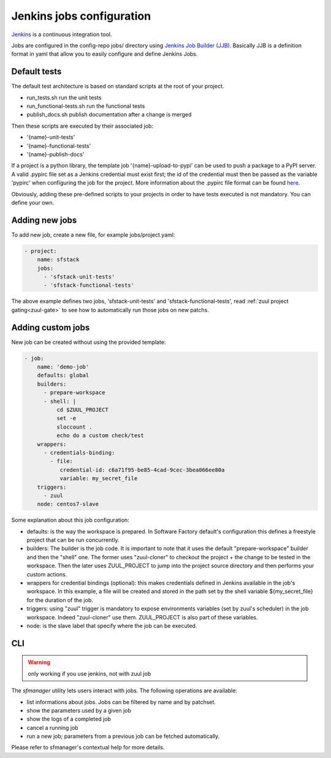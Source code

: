.. _jenkins-user:

Jenkins jobs configuration
==========================

`Jenkins <https://jenkins.io/>`_ is a continuous integration tool.

Jobs are configured in the config-repo jobs/ directory using
`Jenkins Job Builder (JJB) <http://docs.openstack.org/infra/jenkins-job-builder/>`_. Basically JJB is a definition format in yaml that allow you to easily configure and define Jenkins Jobs.


Default tests
-------------

The default test architecture is based on standard scripts at the root of
your project.

* run_tests.sh              run the unit tests
* run_functional-tests.sh   run the functional tests
* publish_docs.sh           publish documentation after a change is merged

Then these scripts are executed by their associated job:

* '{name}-unit-tests'
* '{name}-functional-tests'
* '{name}-publish-docs'

If a project is a python library, the template job '{name}-upload-to-pypi' can
be used to push a package to a PyPI server. A valid .pypirc file set as a
Jenkins credential must exist first; the id of the credential must then be
passed as the variable 'pypirc' when configuring the job for the project.
More information about the .pypirc file format can be found
`here <https://docs.python.org/2/distutils/packageindex.html#pypirc>`_.

Obviously, adding these pre-defined scripts to your projects in order to have tests
executed is not mandatory. You can define your own.


Adding new jobs
---------------

To add new job, create a new file, for example jobs/project.yaml:

.. code-block:: yaml

 - project:
     name: sfstack
     jobs:
       - 'sfstack-unit-tests'
       - 'sfstack-functional-tests'


The above example defines two jobs, 'sfstack-unit-tests' and 'sfstack-functional-tests',
read :ref:`zuul project gating<zuul-gate>` to see how to automatically run
those jobs on new patchs.


Adding custom jobs
------------------

New job can be created without using the provided template:

.. code-block:: yaml

 - job:
     name: 'demo-job'
     defaults: global
     builders:
       - prepare-workspace
       - shell: |
           cd $ZUUL_PROJECT
           set -e
           sloccount .
           echo do a custom check/test
     wrappers:
       - credentials-binding:
         - file:
            credential-id: c6a71f95-be85-4cad-9cec-3bea066ee80a
            variable: my_secret_file
     triggers:
       - zuul
     node: centos7-slave

Some explanation about this job configuration:

* defaults: is the way the workspace is prepared. In Software Factory default's configuration
  this defines a freestyle project that can be run concurrently.
* builders: The builder is the job code. It is important to note that it uses the default
  "prepare-workspace" builder and then the "shell" one. The former uses "zuul-cloner" to
  checkout the project + the change to be tested in the workspace. Then the later uses
  ZUUL_PROJECT to jump into the project source directory and then performs your custom actions.
* wrappers for credential bindings (optional): this makes credentials defined in Jenkins available
  in the job's workspace. In this example, a file will be created and stored in the path set by the
  shell variable ${my_secret_file} for the duration of the job.
* triggers: using "zuul" trigger is mandatory to expose environments variables (set by
  zuul's scheduler) in the job workspace. Indeed "zuul-cloner" use them. ZUUL_PROJECT is
  also part of these variables.
* node: is the slave label that specify where the job can be executed.

CLI
---
.. warning::

  only working if you use jenkins, not with zuul job

The *sfmanager* utility lets users interact with jobs. The following operations are available:

* list informations about jobs. Jobs can be filtered by name and by patchset.
* show the parameters used by a given job
* show the logs of a completed job
* cancel a running job
* run a new job; parameters from a previous job can be fetched automatically.

Please refer to sfmanager's contextual help for more details.
